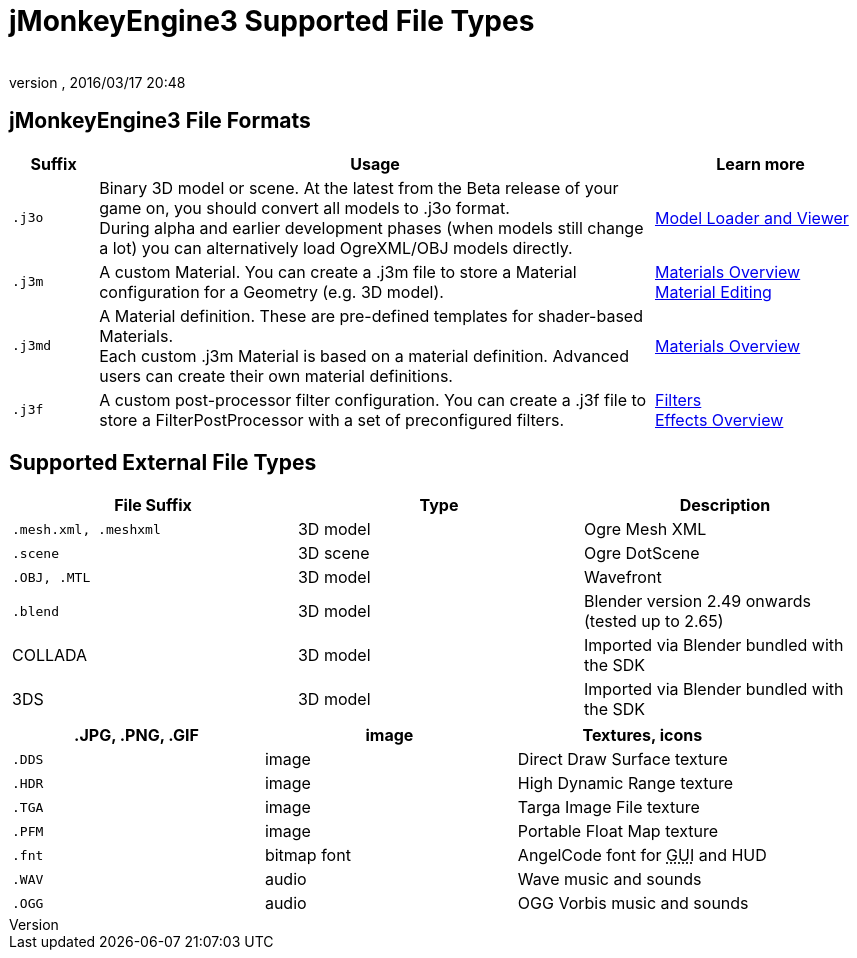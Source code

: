 = jMonkeyEngine3 Supported File Types
:author: 
:revnumber: 
:revdate: 2016/03/17 20:48
:relfileprefix: ../../
:imagesdir: ../..
ifdef::env-github,env-browser[:outfilesuffix: .adoc]



== jMonkeyEngine3 File Formats
[cols="10,65,25", options="header"]
|===

a|Suffix
a|Usage
a|Learn more

l|.j3o
a|Binary 3D model or scene. At the latest from the Beta release of your game on, you should convert all models to .j3o format. +
During alpha and earlier development phases (when models still change a lot) you can alternatively load OgreXML/OBJ models directly.
a|<<sdk/model_loader_and_viewer#,Model Loader and Viewer>> 

l|.j3m
a|A custom Material. You can create a .j3m file to store a Material configuration for a Geometry (e.g. 3D model).
a|<<jme3/advanced/materials_overview#,Materials Overview>> +
<<sdk/material_editing#,Material Editing>> 

l|.j3md
a|A Material definition. These are pre-defined templates for shader-based Materials. +
Each custom .j3m Material is based on a material definition. Advanced users can create their own material definitions. 
a| <<jme3/advanced/materials_overview#,Materials Overview>> 

l|.j3f
a|A custom post-processor filter configuration. You can create a .j3f file to store a FilterPostProcessor with a set of preconfigured filters. 
a| <<sdk/filters#,Filters>> +
<<jme3/advanced/effects_overview#,Effects Overview>> 

|===


== Supported External File Types
[cols="3", options="header"]
|===

a|File Suffix
a|Type
a|Description

l|.mesh.xml, .meshxml
a|3D model
a|Ogre Mesh XML 

l|.scene
a|3D scene
a|Ogre DotScene 

l|.OBJ, .MTL
a|3D model
a|Wavefront

l|.blend
a|3D model
a|Blender version 2.49 onwards (tested up to 2.65)

a|COLLADA
a| 3D model
a|Imported via Blender bundled with the SDK

a|3DS
a|3D model
a|Imported via Blender bundled with the SDK

|===
[cols="3", options="header"]
|===

a|.JPG, .PNG, .GIF
a|image
a|Textures, icons

l|.DDS
a|image
a|Direct Draw Surface texture

l|.HDR
a|image
a|High Dynamic Range texture

l|.TGA
a|image
a|Targa Image File texture

l|.PFM
a|image
a|Portable Float Map texture

l|.fnt
a|bitmap font
a|AngelCode font for +++<abbr title="Graphical User Interface">GUI</abbr>+++ and HUD

l|.WAV
a|audio
a|Wave music and sounds

l|.OGG
a|audio
a|OGG Vorbis music and sounds

|===
